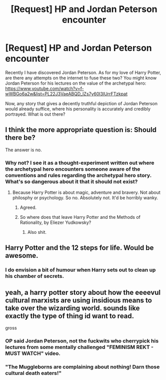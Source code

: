#+TITLE: [Request] HP and Jordan Peterson encounter

* [Request] HP and Jordan Peterson encounter
:PROPERTIES:
:Author: S1774688
:Score: 0
:DateUnix: 1518353072.0
:DateShort: 2018-Feb-11
:FlairText: Request
:END:
Recently I have discovered Jordan Peterson. As for my love of Harry Potter, are there any attempts on the internet to fuse these two? You might know Jordan Peterson for his lectures on the value of the archetypal hero: [[https://www.youtube.com/watch?v=f-wWBGo6a2w&list=PL22J3VaeABQD_IZs7y60I3lUrrFTzkpat]]

Now, any story that gives a decently truthful depiction of Jordan Peterson would already suffice, where his personality is accurately and credibly portrayed. What is out there?


** I think the more appropriate question is: Should there be?

The answer is no.
:PROPERTIES:
:Author: Zeelthor
:Score: 7
:DateUnix: 1518354765.0
:DateShort: 2018-Feb-11
:END:

*** Why not? I see it as a thought-experiment written out where the archetypal hero encounters someone aware of the conventions and rules regarding the archetypal hero story. What's so dangerous about it that it should not exist?
:PROPERTIES:
:Author: S1774688
:Score: 1
:DateUnix: 1518354919.0
:DateShort: 2018-Feb-11
:END:

**** Because Harry Potter is about magic, adventure and bravery. Not about philosphy or psychology. So no. Absolutely not. It'd be horribly wanky.
:PROPERTIES:
:Author: Zeelthor
:Score: 7
:DateUnix: 1518366339.0
:DateShort: 2018-Feb-11
:END:

***** Agreed.
:PROPERTIES:
:Author: MindForgedManacle
:Score: 1
:DateUnix: 1518371415.0
:DateShort: 2018-Feb-11
:END:


***** So where does that leave Harry Potter and the Methods of Rationality, by Eliezer Yudkowsky?
:PROPERTIES:
:Author: S1774688
:Score: 1
:DateUnix: 1518386754.0
:DateShort: 2018-Feb-12
:END:

****** Also shit.
:PROPERTIES:
:Author: Zeelthor
:Score: 1
:DateUnix: 1518716528.0
:DateShort: 2018-Feb-15
:END:


** Harry Potter and the 12 steps for life. Would be awesome.
:PROPERTIES:
:Author: mrc4nn0n
:Score: 2
:DateUnix: 1518375785.0
:DateShort: 2018-Feb-11
:END:

*** I do envision a bit of humour when Harry sets out to clean up his chamber of secrets.
:PROPERTIES:
:Author: S1774688
:Score: 2
:DateUnix: 1518381498.0
:DateShort: 2018-Feb-12
:END:


** yeah, a harry potter story about how the eeeevul cultural marxists are using insidious means to take over the wizarding world. sounds like exactly the type of thing id want to read.

gross
:PROPERTIES:
:Author: blockbaven
:Score: 4
:DateUnix: 1518382819.0
:DateShort: 2018-Feb-12
:END:

*** OP said Jordan Peterson, not the fuckwits who cherrypick his lectures from some mentally challenged "FEMINISM REKT - MUST WATCH" video.
:PROPERTIES:
:Author: UndeadBBQ
:Score: 2
:DateUnix: 1518613845.0
:DateShort: 2018-Feb-14
:END:


*** "The Muggleborns are complaining about nothing! Darn those cultural death eaters!"
:PROPERTIES:
:Author: MindForgedManacle
:Score: 1
:DateUnix: 1518383386.0
:DateShort: 2018-Feb-12
:END:
